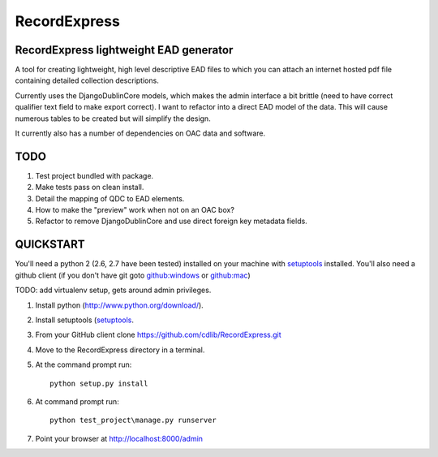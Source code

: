 RecordExpress
=============

RecordExpress lightweight EAD generator
---------------------------------------

A tool for creating lightweight, high level descriptive EAD files to which you can attach an internet hosted pdf file containing detailed collection descriptions.

Currently uses the DjangoDublinCore models, which makes the admin interface a bit brittle (need to have correct qualifier text field to make export correct).
I want to refactor into a direct EAD model of the data. This will cause numerous tables to be created but will simplify the design.

It currently also has a number of dependencies on OAC data and software.

TODO
----

1. Test project bundled with package.
2. Make tests pass on clean install. 
3. Detail the mapping of QDC to EAD elements.
4. How to make the "preview" work when not on an OAC box?
5. Refactor to remove DjangoDublinCore and use direct foreign key metadata fields.


QUICKSTART
----------

You'll need a python 2 (2.6, 2.7 have been tested) installed on your machine with `setuptools <https://pypi.python.org/pypi/setuptools>`_ installed. 
You'll also need a github client (if you don't have git goto `github:windows <http://windows.github.com/>`_ or `github:mac <http://mac.github.com/>`_)

TODO: add virtualenv setup, gets around admin privileges.

1. Install python (`http://www.python.org/download/ <http://www.python.org/download/>`_).
2. Install setuptools (`setuptools <https://pypi.python.org/pypi/setuptools>`_. 
3. From your GitHub client clone `https://github.com/cdlib/RecordExpress.git <https://github.com/cdlib/RecordExpress.git>`_
4. Move to the RecordExpress directory in a terminal.
5. At the command prompt run::

    python setup.py install

6. At command prompt run::

    python test_project\manage.py runserver

7. Point your browser at `http://localhost:8000/admin <http://localhost:8000/admin>`_
